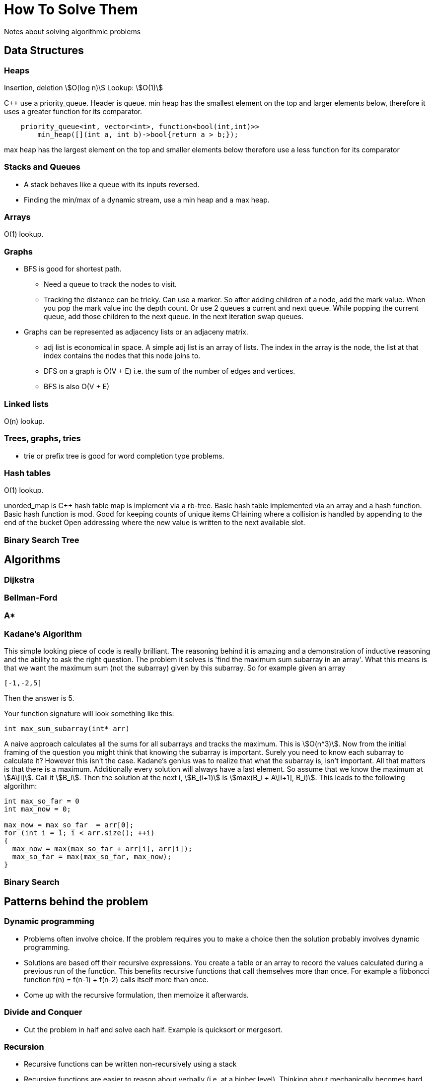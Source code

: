 = How To Solve Them
Notes about solving algorithmic problems
:stem:

== Data Structures

=== Heaps

Insertion, deletion stem:[O(log n)]
Lookup: stem:[O(1)]

C++ use a priority_queue. Header is queue.
min heap has the smallest element on the top and larger elements below, therefore it uses a greater
function for its comparator.

--------
    priority_queue<int, vector<int>, function<bool(int,int)>>
        min_heap([](int a, int b)->bool{return a > b;});
--------

max heap has the largest element on the top and smaller elements below therefore use a less function
for its comparator

=== Stacks and Queues

* A stack behaves like a queue with its inputs reversed.
* Finding the min/max of a dynamic stream, use a min heap and a max heap.


=== Arrays
O(1) lookup.

=== Graphs

* BFS is good for shortest path.
  - Need a queue to track the nodes to visit.
  - Tracking the distance can be tricky. Can use a marker. So after adding children of a node, add the
    mark value. When you pop the mark value inc the depth count. Or use 2 queues a current and next
    queue. While popping the current queue, add those children to the next queue. In the next
    iteration swap queues.

* Graphs can be represented as adjacency lists or an adjaceny matrix.
  - adj list is economical in space. A simple adj list is an array of lists. The index in the array
    is the node, the list at that index contains the nodes that this node joins to.
  - DFS on a graph is O(V + E) i.e. the sum of the number of edges and vertices.
  - BFS is also O(V + E)


=== Linked lists

O(n) lookup.

=== Trees, graphs, tries

* trie or prefix tree is good for word completion type problems.

=== Hash tables

O(1) lookup.

unorded_map is C++ hash table map is implement via a rb-tree.
Basic hash table implemented via an array and a hash function.
Basic hash function is mod.
Good for keeping counts of unique items
CHaining where a collision is handled by appending to the end of the bucket
Open addressing where the new value is written to the next available slot.

=== Binary Search Tree

== Algorithms

=== Dijkstra

=== Bellman-Ford

=== A*

=== Kadane's Algorithm

This simple looking piece of code is really brilliant. The reasoning behind it is amazing and
a demonstration of inductive reasoning and the ability to ask the right question. The
problem it solves is 'find the maximum sum subarray in an array'. What this means is that we want
the maximum sum (not the subarray) given by this subarray. So for example given an array

---------
[-1,-2,5]
---------

Then the answer is 5.

Your function signature will look something like this:

-----------------
int max_sum_subarray(int* arr)
-----------------

A naive approach calculates all the sums for all subarrays and tracks the maximum. This is
stem:[O(n^3)]. Now from the initial framing of the question you might think that knowing the
subarray is important. Surely you need to know each subarray to calculate it? However this isn't the
case. Kadane's genius was to realize that what the subarray is, isn't important. All that matters is
that there is a maximum. Additionally every solution will always have a last element. So assume that
we know the maximum at stem:[A\[i\]]. Call it stem:[B_i]. Then the solution at the next i,
stem:[B_(i+1)] is stem:[max(B_i + A\[i+1\], B_i)]. This leads to the following algorithm:

------------
int max_so_far = 0
int max_now = 0;

max_now = max_so_far  = arr[0];
for (int i = 1; i < arr.size(); ++i)
{
  max_now = max(max_so_far + arr[i], arr[i]);
  max_so_far = max(max_so_far, max_now);
}

------------

=== Binary Search

== Patterns behind the problem

=== Dynamic programming

* Problems often involve choice. If the problem requires you to make a choice then the solution
  probably involves dynamic programming.
* Solutions are based off their recursive expressions. You create a table or an array to record the
  values calculated during a previous run of the function. This benefits recursive functions that
  call themselves more than once. For example a fibboncci function f(n) = f(n-1) + f(n-2) calls
  itself more  than once.
* Come up with the recursive formulation, then memoize it afterwards.

=== Divide and Conquer

* Cut the problem in half and solve each half. Example is quicksort or mergesort.

=== Recursion

* Recursive functions can be written non-recursively using a stack
* Recursive functions are easier to reason about verbally (i.e. at a higher level). Thinking about
  mechanically becomes hard. For example an in-order bst print is `print left tree, print this node,
  print right tree`

=== Search and sort
* Breadth first search uses a queue to maintain the nodes that we want to visit next
  - It's good for find the shortest path to a node.
* Arrays are simple hash tables.
* Searching algos are generally `log(n)`
* Sorting algos are generally `nlog(n)`

=== Numbers
* stem:[2^10 = 1024 ~~] one kilo, stem:[2^20 = 1048576 ~~] one mega,
  stem:[2^30 = 1073741824 ~~] one giga
* Remember that the midpoint between 2 points in an array, L and H, is stem:[L + ((H-L)/2)]. Think of it
  as the average of 2 points.
* Max value of an unsigned 32 bit integer is stem:[2^32 - 1]. Number of elements in those 32 bits is
  stem:[2^32]
* To select the rightmost bit of x: `x&~(x - 1)`. For example let x = 110 then x-1 = 101, then
  `~(x-1) = 10` so 110 & 010 = 010. Let x = 111011 then x - 1 = 111010, `~(x-1) = 000101` and
  `x&~(x-1) = 1`. That idea can be used to clear the rightmost bit as well by not using the
  complement: `x&(x-1)`

== General notes
* Problems you've seen before might come disguised as something else. Don't be fooled by the back story.
* Think about the brute force solution 1st. It's often better than to come up with that if you get stuck
* Ask clarifying questions. Don't assume too much.
* A good interview means that you've explained things well. A great one means that the interviewer
  learned something from you.
* Some questions will combine data structures. For example a cache is a combination of a list and a
  hash table.
* Sliding window problems are tricky. Hard to think about how it works efficiently. For example how
  to use a sliding window to maintain the maximum. Naive way is to use a heap that is the size of
  the window. But the O(n) way is to use a list that keeps the maximum at the front.

== System Design Notes

* Remember to clarify the question. Question will be deliberately vague. Clarify inputs, use cases,
  number of users.
* Break the problem down into sections until they can be tackled by an appropriate algorithm or map
  to something tangible, like a database schema.
* Distributed hashing places the key at the node f(key) = key%n. This doesn't scale
  horizontally since if I add another node to the system the all keys need to be remapped.
  Consistent hashing resolves this problem (dynamo uses this technique) to minimize the number of
  keys that need to be re-distributed. Reduces to k/n.
* Caching lets you retrieve recent requests at the request node without putting pressure on the
  systems downstream. An effective cache will relieve the load on the downstream services. In a
  multiple node system each node can have a part of the cache locally (distributed caching) or we
  can have a global cache that all nodes request from. The global cache can be a dedicated machine
  with high-end hardware so it can serve the multiple requests it gets from the request layer of
  nodes. Cache invalidation occurs on writes. Can use a few policies 1) write through where the
  cache and origin are updated at the same time. Increased latency since 2 writes occur before
  returning. Advantage is we know that the system is consitent. 2) write around where we write to the
  backend and ignore the cache. This reduces load on the cache but if a subsequent read for that
  data comes through it means a cache miss and having to read it from the origin. Cache eviction
  occurs on read. A read request for an item not in the cache will require a read from the origin
  data store and an update made to the cache, thus evicting some existing key-value. LRU least
  recently used evicts based on items that were least recently used. LFU least frequently used keeps
  a count that
* CAP (consitency, availability, partition tolerence). Consistency means at all times is the view of
  the data the same. Availability means all requests return some data. Partition tolerance means if
  my cluster is split I can still serve read/write requests. Can have 2 out of 3.
  - Imagine a 2 node system. Link between 2 nodes breaks. You have 2 options 1) forgo consistency
    and allow requests to both nodes. 2) Forgo availability and make one node responsible for all
    read/write requests.

== Problems encountered

=== Write a memory allocator

Write a function to track memory allocated. Assume that you have a very large chunk of memory. Write
a function that allocates a portion of this chunk. This function can be used more than once, so
somehow it needs to record which parts of the larger block are in use, so that the next time it's
called the pointer to the block does not overlap with another section that is in use.

----
void* allocate(uint32_t size)
----

=== Decode ways

A message containing letters from A-Z is being encoded to numbers using the following mapping: 'A'
-> 1,'B' -> 2 ...'Z' -> 26 Given a non-empty string containing only digits, determine the total
number of ways to decode it.

* Came up with a recursive solution. Basically the number of ways (N_n) to get to then end of the
  string (S_n) is the number of ways to get to the previous S_n-1 + the number of ways to get to
  S_n-2 (only if those letters n-2 + 1 and n-2+2 are in the alphabet).
* Had trouble getting the memoization right. I cached the string as it decreased between recursive
  function calls BUT you don't need to memoize the string. You can just memoize the length and map
  that to the number of ways to get to that length. For example, given "12" then memo[0] = 1,
  memo[1] = 2.


